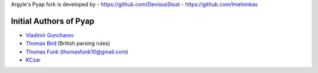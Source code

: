 Argyle's Pyap fork is developed by
- `<https://github.com/DeviousStoat>`_
- `<https://github.com/lmelninkas>`_

Initial Authors of Pyap
```````````````````````
- `Vladimir Goncharov <https://github.com/vladimarius>`_
- `Thomas Bird <https://github.com/thomasbird>`_ (British parsing rules)
- `Thomas Funk <https://github.com/tomfunk>`_ (thomasfunk10@gmail.com)
- `KCzar <https://github.com/KCzar>`_
